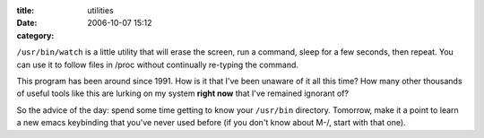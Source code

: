 :title: utilities
:date: 2006-10-07 15:12
:category: 

``/usr/bin/watch`` is a little utility that will erase the screen, run a
command, sleep for a few seconds, then repeat. You can use it to follow files
in /proc without continually re-typing the command.

This program has been around since 1991. How is it that I've been unaware of
it all this time? How many other thousands of useful tools like this are
lurking on my system **right now** that I've remained ignorant of?

So the advice of the day: spend some time getting to know your ``/usr/bin``
directory. Tomorrow, make it a point to learn a new emacs keybinding that
you've never used before (if you don't know about M-/, start with that one).
